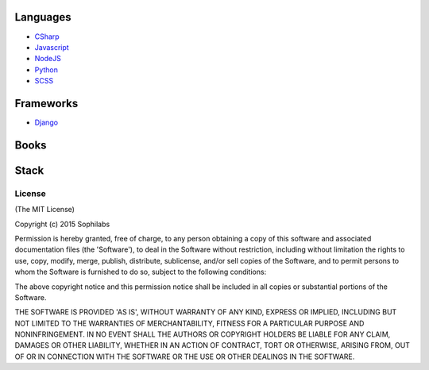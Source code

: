 
=========
Languages
=========

-  `CSharp <./csharp>`__
-  `Javascript <./javascript>`__
-  `NodeJS <./nodejs>`__
-  `Python <./python>`__
-  `SCSS <./scss>`__

==========
Frameworks
==========

-  `Django <./django>`__


=====
Books
=====

=====
Stack
=====

License
-------

(The MIT License)

Copyright (c) 2015 Sophilabs

Permission is hereby granted, free of charge, to any person obtaining a
copy of this software and associated documentation files (the
'Software'), to deal in the Software without restriction, including
without limitation the rights to use, copy, modify, merge, publish,
distribute, sublicense, and/or sell copies of the Software, and to
permit persons to whom the Software is furnished to do so, subject to
the following conditions:

The above copyright notice and this permission notice shall be included
in all copies or substantial portions of the Software.

THE SOFTWARE IS PROVIDED 'AS IS', WITHOUT WARRANTY OF ANY KIND, EXPRESS
OR IMPLIED, INCLUDING BUT NOT LIMITED TO THE WARRANTIES OF
MERCHANTABILITY, FITNESS FOR A PARTICULAR PURPOSE AND NONINFRINGEMENT.
IN NO EVENT SHALL THE AUTHORS OR COPYRIGHT HOLDERS BE LIABLE FOR ANY
CLAIM, DAMAGES OR OTHER LIABILITY, WHETHER IN AN ACTION OF CONTRACT,
TORT OR OTHERWISE, ARISING FROM, OUT OF OR IN CONNECTION WITH THE
SOFTWARE OR THE USE OR OTHER DEALINGS IN THE SOFTWARE.

